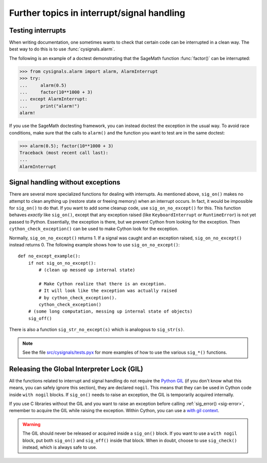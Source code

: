 Further topics in interrupt/signal handling
===========================================

Testing interrupts
------------------

When writing documentation, one sometimes wants to check that certain
code can be interrupted in a clean way. The best way to do this is to
use :func:`cysignals.alarm`.

The following is an example of a doctest demonstrating that the
SageMath function :func:`factor()` can be interrupted:

.. code-block:: pycon

    >>> from cysignals.alarm import alarm, AlarmInterrupt
    >>> try:
    ...     alarm(0.5)
    ...     factor(10**1000 + 3)
    ... except AlarmInterrupt:
    ...     print("alarm!")
    alarm!

If you use the SageMath doctesting framework, you can instead doctest
the exception in the usual way. To avoid race conditions, make sure
that the calls to ``alarm()`` and the function you want to test are in
the same doctest:

.. code-block:: pycon

    >>> alarm(0.5); factor(10**1000 + 3)
    Traceback (most recent call last):
    ...
    AlarmInterrupt

.. _advanced-sig:

Signal handling without exceptions
----------------------------------

There are several more specialized functions for dealing with interrupts. As
mentioned above, ``sig_on()`` makes no attempt to clean anything up (restore
state or freeing memory) when an interrupt occurs. In fact, it would be
impossible for ``sig_on()`` to do that. If you want to add some cleanup code,
use ``sig_on_no_except()`` for this. This function behaves *exactly* like
``sig_on()``, except that any exception raised (like ``KeyboardInterrupt`` or
``RuntimeError``) is not yet passed to Python. Essentially, the exception is
there, but we prevent Cython from looking for the exception. Then
``cython_check_exception()`` can be used to make Cython look for the exception.

Normally, ``sig_on_no_except()`` returns 1. If a signal was caught and an
exception raised, ``sig_on_no_except()`` instead returns 0. The following
example shows how to use ``sig_on_no_except()``::

    def no_except_example():
        if not sig_on_no_except():
            # (clean up messed up internal state)

            # Make Cython realize that there is an exception.
            # It will look like the exception was actually raised
            # by cython_check_exception().
            cython_check_exception()
        # (some long computation, messing up internal state of objects)
        sig_off()

There is also a function ``sig_str_no_except(s)`` which is analogous to
``sig_str(s)``.

.. NOTE::

    See the file `src/cysignals/tests.pyx <https://github.com/sagemath/cysignals/blob/master/src/cysignals/tests.pyx>`_
    for more examples of how to use the various ``sig_*()`` functions.

Releasing the Global Interpreter Lock (GIL)
-------------------------------------------

All the functions related to interrupt and signal handling do not require the
`Python GIL
<http://docs.cython.org/src/userguide/external_C_code.html#acquiring-and-releasing-the-gil>`_
(if you don't know what this means, you can safely ignore this section), they
are declared ``nogil``. This means that they can be used in Cython code inside
``with nogil`` blocks. If ``sig_on()`` needs to raise an exception, the GIL is
temporarily acquired internally.

If you use C libraries without the GIL and you want to raise an exception before
calling :ref:`sig_error() <sig-error>`, remember to acquire the GIL while
raising the exception. Within Cython, you can use a `with gil context
<http://docs.cython.org/src/userguide/external_C_code.html#acquiring-the-gil>`_.

.. WARNING::

    The GIL should never be released or acquired inside a ``sig_on()`` block. If
    you want to use a ``with nogil`` block, put both ``sig_on()`` and
    ``sig_off()`` inside that block. When in doubt, choose to use
    ``sig_check()`` instead, which is always safe to use.

